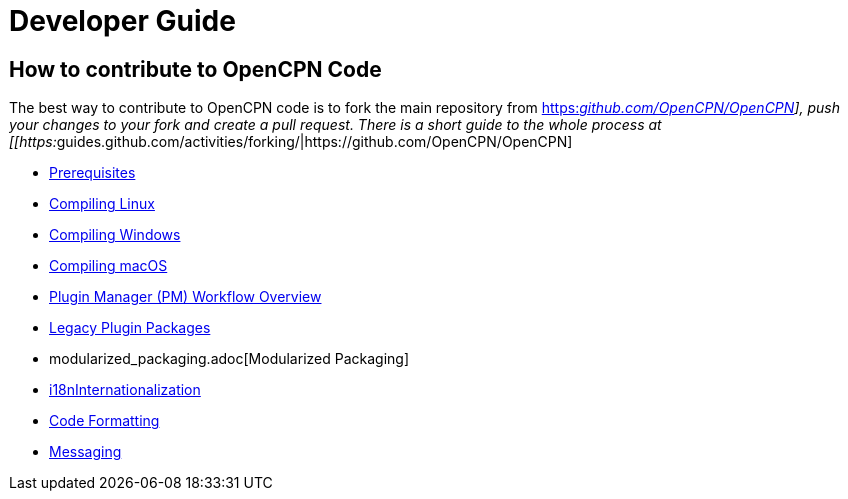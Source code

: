 = Developer Guide

== How to contribute to OpenCPN Code

The best way to contribute to OpenCPN code is to fork the main
repository from
https://github.com/OpenCPN/OpenCPN[https:__github.com/OpenCPN/OpenCPN]],
push your changes to your fork and create a pull request. There is a
short guide to the whole process at
[[https:__guides.github.com/activities/forking/|https://github.com/OpenCPN/OpenCPN]

* xref:prerequisites.adoc[Prerequisites]
* xref:compiling_linux.adoc[Compiling
Linux]
* xref:compiling_windows.adoc[Compiling
Windows]
* xref:compiling_mac_osx.adoc[Compiling
macOS]
* xref:pm-overview-workflow.adoc[Plugin Manager (PM) Workflow Overview]
* xref:legacy-plugins.adoc[Legacy Plugin Packages]
* modularized_packaging.adoc[Modularized Packaging]
* xref:i18n.adoc[i18nInternationalization]
* xref:code_formatting.adoc[Code
Formatting]
* xref:messaging.adoc[Messaging]
